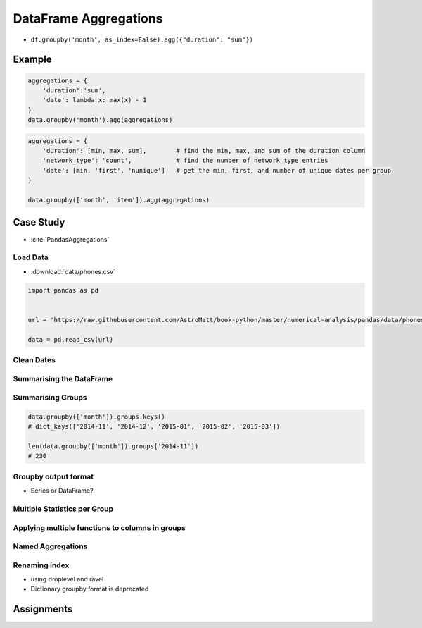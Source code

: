 **********************
DataFrame Aggregations
**********************


* ``df.groupby('month', as_index=False).agg({"duration": "sum"})``

Example
=======
.. code-block:: python

    aggregations = {
        'duration':'sum',
        'date': lambda x: max(x) - 1
    }
    data.groupby('month').agg(aggregations)

.. code-block:: python

    aggregations = {
        'duration': [min, max, sum],        # find the min, max, and sum of the duration column
        'network_type': 'count',            # find the number of network type entries
        'date': [min, 'first', 'nunique']   # get the min, first, and number of unique dates per group
    }

    data.groupby(['month', 'item']).agg(aggregations)


Case Study
==========
* :cite:`PandasAggregations`

Load Data
---------
* :download:`data/phones.csv`

.. csv-table:: Data
    :header: Column, Description
    :widths: 10, 90

    "date", "The date and time of the entry"
    "duration", "The duration (in seconds) for each call, the amount of data (in MB) for each data entry, and the number of texts sent (usually 1) for each sms entry."
    "item", "A description of the event occurring – can be one of call, sms, or data."
    "month", "The billing month that each entry belongs to – of form ‘YYYY-MM’."
    "network", "The mobile network that was called/texted for each entry.
    "network_type", "Whether the number being called was a mobile, international (‘world’), voicemail, landline, or other (‘special’) number."

.. code-block:: python

    import pandas as pd


    url = 'https://raw.githubusercontent.com/AstroMatt/book-python/master/numerical-analysis/pandas/data/phones.csv'

    data = pd.read_csv(url)

Clean Dates
-----------
.. code-block:: python
    :caption: Convert date from string to date times

    import dateutil

    data['date'] = data['date'].apply(dateutil.parser.parse, dayfirst=True)

Summarising the DataFrame
-------------------------
.. code-block:: python
    :caption: How many rows the dataset

    data['item'].count()
    # 830

.. code-block:: python
    :caption: What was the longest phone call / data entry?

    data['duration'].max()
    # 10528.0

.. code-block:: python
    :caption: How many seconds of phone calls are recorded in total?

    data['duration'][data['item'] == 'call'].sum()
    # 92321.0

.. code-block:: python
    :caption: How many entries are there for each month?

    data['month'].value_counts()
    # 2014-11    230
    # 2015-01    205
    # 2014-12    157
    # 2015-02    137
    # 2015-03    101
    # dtype: int64

.. code-block:: python
    :caption: Number of non-null unique network entries

    data['network'].nunique()
    # 9

Summarising Groups
------------------
.. code-block:: python

    data.groupby(['month']).groups.keys()
    # dict_keys(['2014-11', '2014-12', '2015-01', '2015-02', '2015-03'])

    len(data.groupby(['month']).groups['2014-11'])
    # 230

.. code-block:: python
    :caption: Get the first entry for each month

    data.groupby('month').first()
    #   month                  date   duration      item      network   network_type
    # 2014-11   2014-10-15 06:58:00     34.429      data         data           data
    # 2014-12   2014-11-13 06:58:00     34.429      data         data           data
    # 2015-01   2014-12-13 06:58:00     34.429      data         data           data
    # 2015-02   2015-01-13 06:58:00     34.429      data         data           data
    # 2015-03   2015-02-12 20:15:00     69.000      call     landline       landline

.. code-block:: python
    :caption: Get the sum of the durations per month

    data.groupby('month')['duration'].sum()
    # month
    # 2014-11    26639.441
    # 2014-12    14641.870
    # 2015-01    18223.299
    # 2015-02    15522.299
    # 2015-03    22750.441
    # Name: duration, dtype: float64

.. code-block:: python
    :caption: Get the number of dates / entries in each month

    data.groupby('month')['date'].count()
    # month
    # 2014-11    230
    # 2014-12    157
    # 2015-01    205
    # 2015-02    137
    # 2015-03    101
    # Name: date, dtype: int64

.. code-block:: python
    :caption: What is the sum of durations, for calls only, to each network

    data[data['item'] == 'call'].groupby('network')['duration'].sum()
    # network
    # Meteor 7200.0
    # Tesco 13828.0
    # Three 36464.0
    # Vodafone 14621.0
    # landline 18433.0
    # voicemail 1775.0
    # Name: duration, dtype: float64

.. code-block:: python
    :caption: How many calls, sms, and data entries are in each month?

    data.groupby(['month', 'item'])['date'].count()
    # month    item
    # 2014-11  call    107
    #          data     29
    #          sms      94
    # 2014-12  call     79
    #          data     30
    #          sms      48
    # 2015-01  call     88
    #          data     31
    #          sms      86
    # 2015-02  call     67
    #          data     31
    #          sms      39
    # 2015-03  call     47
    #          data     29
    #          sms      25
    # Name: date, dtype: int64

.. code-block:: python
    :caption: How many calls, texts, and data are sent per month, split by network_type?

    data.groupby(['month', 'network_type'])['date'].count()
    # month    network_type
    # 2014-11  data             29
    #          landline          5
    #          mobile          189
    #          special           1
    #          voicemail         6
    # 2014-12  data             30
    #          landline          7
    #          mobile          108
    #          voicemail         8
    #          world             4
    # 2015-01  data             31
    #          landline         11
    #          mobile          160
    #          voicemail         3
    # 2015-02  data             31
    #          landline          8
    #          mobile           90
    #          special           2
    #          voicemail         6
    # 2015-03  data             29
    #          landline         11
    #          mobile           54
    #          voicemail         4
    #          world             3
    # Name: date, dtype: int64

Groupby output format
---------------------
* Series or DataFrame?

.. code-block:: python
    :caption: produces Pandas Series

    data.groupby('month')['duration'].sum()
    # month
    # 2014-11    26639.441
    # 2014-12    14641.870
    # 2015-01    18223.299
    # 2015-02    15522.299
    # 2015-03    22750.441
    # Name: duration, dtype: float64

.. code-block:: python
    :caption: Produces Pandas DataFrame

    data.groupby('month')[['duration']].sum()
    #   month    duration
    # 2014-11   26639.441
    # 2014-12   14641.870
    # 2015-01   18223.299
    # 2015-02   15522.299
    # 2015-03   22750.441

.. code-block:: python
    :caption: The groupby output will have an index or multi-index on rows corresponding to your chosen grouping variables. To avoid setting this index, pass ``as_index=False`` to the groupby operation.

    data.groupby('month', as_index=False).agg({"duration": "sum"})
    #        month     duration
    # 0    2014-11    26639.441
    # 1    2014-12    14641.870
    # 2    2015-01    18223.299
    # 3    2015-02    15522.299
    # 4    2015-03    22750.441


Multiple Statistics per Group
-----------------------------
.. code-block:: python
    :caption: Group the data frame by month and item and extract a number of stats from each group

    data.groupby(
       ['month', 'item']
    ).agg(
        {
             'duration':sum,    # Sum duration per group
             'network_type': "count",  # get the count of networks
             'date': 'first'  # get the first date per group
        }
    )

    #          duration     network_type     date
    # month     item
    # 2014-11     call     25547.000     107     2014-10-15 06:58:00
    #       data     998.441     29     2014-10-15 06:58:00
    # sms     94.000     94     2014-10-16 22:18:00
    # 2014-12     call     13561.000     79     2014-11-14 17:24:00
    # data     1032.870     30     2014-11-13 06:58:00
    # sms     48.000     48     2014-11-14 17:28:00
    # 2015-01     call     17070.000     88     2014-12-15 20:03:00
    # data     1067.299     31     2014-12-13 06:58:00
    # sms     86.000     86     2014-12-15 19:56:00
    # 2015-02     call     14416.000     67     2015-01-15 10:36:00
    # data     1067.299     31     2015-01-13 06:58:00
    # sms     39.000     39     2015-01-15 12:23:00
    # 2015-03     call     21727.000     47     2015-02-12 20:15:00
    # data     998.441     29     2015-02-13 06:58:00
    # sms     25.000     25     2015-02-19 18:46:00

.. code-block:: python
    :caption: Define the aggregation procedure outside of the groupby operation

    aggregations = {
        'duration':'sum',
        'date': lambda x: max(x) - 1
    }
    data.groupby('month').agg(aggregations)
    # ValueError: Cannot add integral value to Timestamp without freq.

Applying multiple functions to columns in groups
------------------------------------------------
.. code-block:: python
    :caption: Group the data frame by month and item and extract a number of stats from each group

    data.groupby(
        ['month', 'item']
    ).agg(
        {
            # Find the min, max, and sum of the duration column
            'duration': [min, max, sum],
            # find the number of network type entries
            'network_type': "count",
            # minimum, first, and number of unique dates
            'date': [min, 'first', 'nunique']
        }
    )

    #      duration     network_type     date
    #         min     max     sum     count     min     first     nunique
    # month     item
    # 2014-11     call     1.000     1940.000     25547.000     107     2014-10-15 06:58:00     2014-10-15 06:58:00     104
    # data     34.429     34.429     998.441     29     2014-10-15 06:58:00     2014-10-15 06:58:00     29
    # sms     1.000     1.000     94.000     94     2014-10-16 22:18:00     2014-10-16 22:18:00     79
    # 2014-12     call     2.000     2120.000     13561.000     79     2014-11-14 17:24:00     2014-11-14 17:24:00     76
    # data     34.429     34.429     1032.870     30     2014-11-13 06:58:00     2014-11-13 06:58:00     30
    # sms     1.000     1.000     48.000     48     2014-11-14 17:28:00     2014-11-14 17:28:00     41
    # 2015-01     call     2.000     1859.000     17070.000     88     2014-12-15 20:03:00     2014-12-15 20:03:00     84
    # data     34.429     34.429     1067.299     31     2014-12-13 06:58:00     2014-12-13 06:58:00     31
    # sms     1.000     1.000     86.000     86     2014-12-15 19:56:00     2014-12-15 19:56:00     58
    # 2015-02     call     1.000     1863.000     14416.000     67     2015-01-15 10:36:00     2015-01-15 10:36:00     67
    # data     34.429     34.429     1067.299     31     2015-01-13 06:58:00     2015-01-13 06:58:00     31
    # sms     1.000     1.000     39.000     39     2015-01-15 12:23:00     2015-01-15 12:23:00     27
    # 2015-03     call     2.000     10528.000     21727.000     47     2015-02-12 20:15:00     2015-02-12 20:15:00     47
    # data     34.429     34.429     998.441     29     2015-02-13 06:58:00     2015-02-13 06:58:00     29
    # sms     1.000     1.000     25.000     25     2015-02-19 18:46:00     2015-02-19 18:46:00     17

Named Aggregations
------------------
.. code-block:: python
    :caption: Named Aggregations

    data[data['item'] == 'call'].groupby('month').agg(

        # Get max of the duration column for each group
        max_duration=('duration', max),

        # Get min of the duration column for each group
        min_duration=('duration', min),

        # Get sum of the duration column for each group
        total_duration=('duration', sum),

        # Apply a lambda to date column
        num_days=("date", lambda x: (max(x) - min(x)).days)
    )
    #   month max_duration     min_duration     total_duration     num_days
    # 2014-11         1940.0              1.0            25547.0           28
    # 2014-12         2120.0              2.0            13561.0           30
    # 2015-01         1859.0              2.0            17070.0           30
    # 2015-02         1863.0              1.0            14416.0           25
    # 2015-03         10528.0          2.0            21727.0           19

.. code-block:: python
    :caption: Pandas also provides the NamedAggregation named-tuple, which can be used to achieve the same as normal tuples

    data[data['item'] == 'call'].groupby('month').agg(
        max_duration=pd.NamedAgg(column='duration', aggfunc=max),
        min_duration=pd.NamedAgg(column='duration', aggfunc=min),
        total_duration=pd.NamedAgg(column='duration', aggfunc=sum),
        num_days=pd.NamedAgg(
            column="date",
            aggfunc=lambda x: (max(x) - min(x)).days)
    )
    #   month max_duration     min_duration     total_duration     num_days
    # 2014-11         1940.0              1.0            25547.0           28
    # 2014-12         2120.0              2.0            13561.0           30
    # 2015-01         1859.0              2.0            17070.0           30
    # 2015-02         1863.0              1.0            14416.0           25
    # 2015-03         10528.0          2.0            21727.0           19

Renaming index
--------------
* using droplevel and ravel
* Dictionary groupby format is deprecated

.. code-block:: python
    :caption: Drop the top level (using ``.droplevel()``) of the newly created multi-index on columns using

    grouped = data.groupby('month').agg({"duration": ['min', 'max', 'mean']})
    # duration
    #   month   min        max               mean
    # 2014-11     1.0     1940.0         115.823657
    # 2014-12     1.0     2120.0          93.260318
    # 2015-01     1.0     1859.0          88.894141
    # 2015-02     1.0     1863.0         113.301453
    # 2015-03     1.0     10528.0     225.251891

    grouped.columns = grouped.columns.droplevel(level=0)
    #   month   min        max               mean
    # 2014-11     1.0     1940.0         115.823657
    # 2014-12     1.0     2120.0          93.260318
    # 2015-01     1.0     1859.0          88.894141
    # 2015-02     1.0     1863.0         113.301453
    # 2015-03     1.0     10528.0     225.251891

    grouped.rename(columns={
        "min": "min_duration", "max": "max_duration", "mean": "mean_duration"
    }, inplace=True)
    #   month   min_duration        max_duration               mean_duration
    # 2014-11     1.0     1940.0         115.823657
    # 2014-12     1.0     2120.0          93.260318
    # 2015-01     1.0     1859.0          88.894141
    # 2015-02     1.0     1863.0         113.301453
    # 2015-03     1.0     10528.0     225.251891

    grouped.head()

.. code-block:: python
    :caption: Quick renaming of grouped columns from the groupby() multi-index can be achieved using the ravel() function.

    grouped = data.groupby('month').agg({"duration": ['min', 'max', 'mean']})
    # duration
    #   month   min        max               mean
    # 2014-11     1.0     1940.0         115.823657
    # 2014-12     1.0     2120.0          93.260318
    # 2015-01     1.0     1859.0          88.894141
    # 2015-02     1.0     1863.0         113.301453
    # 2015-03     1.0     10528.0     225.251891

    # Using ravel, and a string join, we can create better names for the columns:
    grouped.columns = ["_".join(x) for x in grouped.columns.ravel()]
    #   month   min_duration        max_duration               mean_duration
    # 2014-11     1.0     1940.0         115.823657
    # 2014-12     1.0     2120.0          93.260318
    # 2015-01     1.0     1859.0          88.894141
    # 2015-02     1.0     1863.0         113.301453
    # 2015-03     1.0     10528.0     225.251891


Assignments
===========
.. todo:: Create assignments
